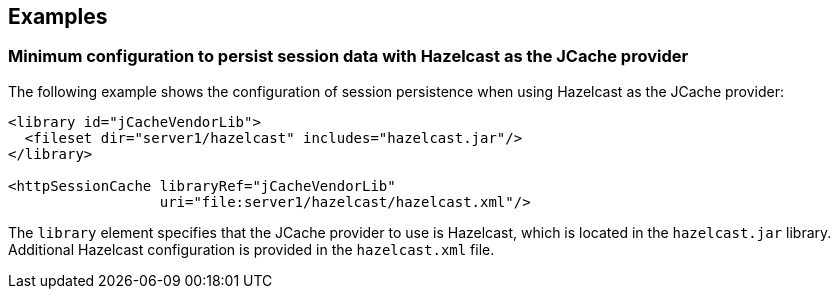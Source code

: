 
== Examples

=== Minimum configuration to persist session data with Hazelcast as the JCache provider

The following example shows the configuration of session persistence when using Hazelcast as the JCache provider:

[source,xml]
----

<library id="jCacheVendorLib">
  <fileset dir="server1/hazelcast" includes="hazelcast.jar"/>
</library>

<httpSessionCache libraryRef="jCacheVendorLib"
                  uri="file:server1/hazelcast/hazelcast.xml"/>

----

The `library` element specifies that the JCache provider to use is Hazelcast, which is located in the `hazelcast.jar` library.
Additional Hazelcast configuration is provided in the `hazelcast.xml` file.
